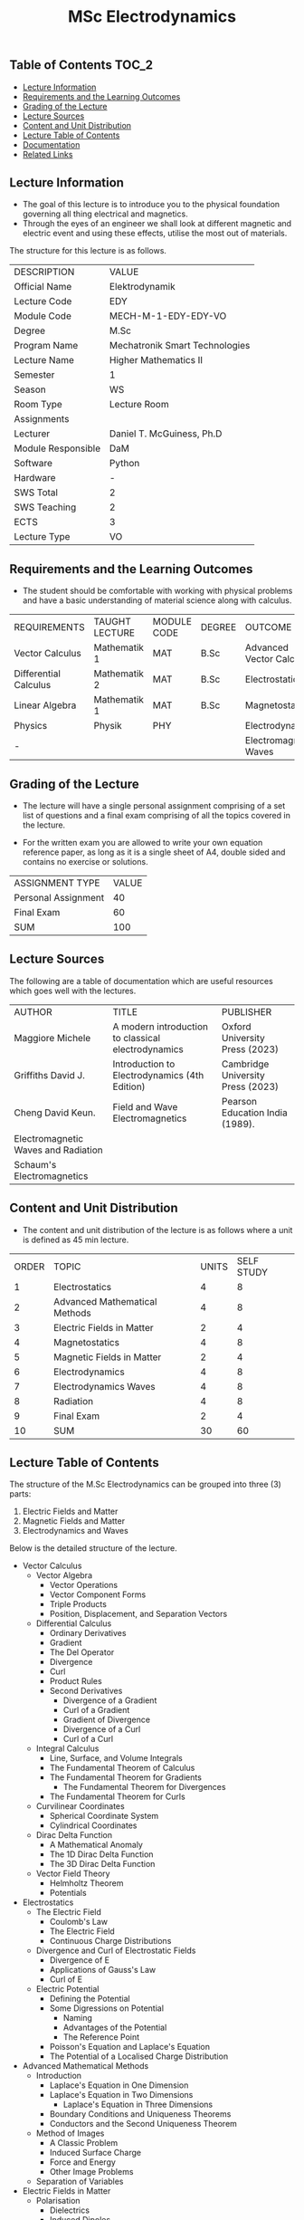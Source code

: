 #+title: MSc Electrodynamics

** Table of Contents :TOC_2:
  - [[#lecture-information][Lecture Information]]
  - [[#requirements-and-the-learning-outcomes][Requirements and the Learning Outcomes]]
  - [[#grading-of-the-lecture][Grading of the Lecture]]
  - [[#lecture-sources][Lecture Sources]]
  - [[#content-and-unit-distribution][Content and Unit Distribution]]
  - [[#lecture-table-of-contents][Lecture Table of Contents]]
  - [[#documentation][Documentation]]
  - [[#related-links][Related Links]]

** Lecture Information

- The goal of this lecture is to introduce you to the physical foundation
  governing all thing electrical and magnetics.
- Through the eyes of an engineer we shall look at different magnetic
  and electric event and using these effects, utilise the most out of
  materials.
     
The structure for this lecture is as follows.

| DESCRIPTION        | VALUE                          |
| Official Name      | Elektrodynamik                 |
| Lecture Code       | EDY                            |
| Module Code        | MECH-M-1-EDY-EDY-VO            |
| Degree             | M.Sc                           |
| Program Name       | Mechatronik Smart Technologies |
| Lecture Name       | Higher Mathematics II          |
| Semester           | 1                              |
| Season             | WS                             |
| Room Type          | Lecture Room                   |
| Assignments        |                                |
| Lecturer           | Daniel T. McGuiness, Ph.D      |
| Module Responsible | DaM                            |
| Software           | Python                         |
| Hardware           | -                              |
| SWS Total          | 2                              |
| SWS Teaching       | 2                              |
| ECTS               | 3                              |
| Lecture Type       | VO                             |

** Requirements and the Learning Outcomes

- The student should be comfortable with working with physical problems and
  have a basic understanding of material science along with calculus.

| REQUIREMENTS          | TAUGHT LECTURE | MODULE CODE | DEGREE | OUTCOME                  |
| Vector Calculus       | Mathematik 1   | MAT         | B.Sc   | Advanced Vector Calculus |
| Differential Calculus | Mathematik 2   | MAT         | B.Sc   | Electrostatics           |
| Linear Algebra        | Mathematik 1   | MAT         | B.Sc   | Magnetostatics           |
| Physics               | Physik         | PHY         |        | Electrodynamics          |
| -                     |                |             |        | Electromagnetic Waves    |

** Grading of the Lecture

    
- The lecture will have a single personal assignment comprising of a set list of
  questions and a final exam comprising of all the topics covered in the lecture.

- For the written exam you are allowed to write your own equation reference paper, as
  long as it is a single sheet of A4, double sided and contains no exercise or solutions.  
  
| ASSIGNMENT TYPE     | VALUE |
| Personal Assignment |    40 |
| Final Exam          |    60 |
| SUM                 |   100 |

** Lecture Sources

The following are a table of documentation which are useful resources which
goes well with the lectures.

| AUTHOR                              | TITLE                                              | PUBLISHER                         |
| Maggiore Michele                    | A modern introduction to classical electrodynamics | Oxford University Press (2023)    |
| Griffiths David J.                  | Introduction to Electrodynamics (4th Edition)      | Cambridge University Press (2023) |
| Cheng David Keun.                   | Field and Wave Electromagnetics                    | Pearson Education India (1989).   |
| Electromagnetic Waves and Radiation |                                                    |                                   |
| Schaum's Electromagnetics           |                                                    |                                   |

** Content and Unit Distribution

- The content and unit distribution of the lecture is as follows where a unit
  is defined as 45 min lecture.
    
| ORDER | TOPIC                         | UNITS | SELF STUDY |
|     1 | Electrostatics                |     4 |          8 |
|     2 | Advanced Mathematical Methods |     4 |          8 |
|     3 | Electric Fields in Matter     |     2 |          4 |
|     4 | Magnetostatics                |     4 |          8 |
|     5 | Magnetic Fields in Matter     |     2 |          4 |
|     6 | Electrodynamics               |     4 |          8 |
|     7 | Electrodynamics Waves         |     4 |          8 |
|     8 | Radiation                     |     4 |          8 |
|     9 | Final Exam                    |     2 |          4 |
|    10 | SUM                           |    30 |         60 |

** Lecture Table of Contents

The structure of the M.Sc Electrodynamics can be grouped into
three (3) parts:

1. Electric Fields and Matter
2. Magnetic Fields and Matter
3. Electrodynamics and Waves

Below is the detailed structure of the lecture.

- Vector Calculus
  - Vector Algebra
    - Vector Operations
    - Vector Component Forms
    - Triple Products
    - Position, Displacement, and Separation Vectors
  - Differential Calculus
    - Ordinary Derivatives
    - Gradient
    - The Del Operator
    - Divergence
    - Curl
    - Product Rules
    - Second Derivatives
      - Divergence of a Gradient
      - Curl of a Gradient
      - Gradient of Divergence
      - Divergence of a Curl
      - Curl of a Curl
  - Integral Calculus
    - Line, Surface, and Volume Integrals
    - The Fundamental Theorem of Calculus
    - The Fundamental Theorem for Gradients
      - The Fundamental Theorem for Divergences
    - The Fundamental Theorem for Curls
  - Curvilinear Coordinates
    - Spherical Coordinate System
    - Cylindrical Coordinates
  - Dirac Delta Function
    - A Mathematical Anomaly
    - The 1D Dirac Delta Function
    - The 3D Dirac Delta Function
  - Vector Field Theory
    - Helmholtz Theorem
    - Potentials
- Electrostatics
  - The Electric Field
    - Coulomb's Law
    - The Electric Field
    - Continuous Charge Distributions
  - Divergence and Curl of Electrostatic Fields
    - Divergence of E
    - Applications of Gauss's Law
    - Curl of E
  - Electric Potential
    - Defining the Potential
    - Some Digressions on Potential
      - Naming
      - Advantages of the Potential
      - The Reference Point
    - Poisson's Equation and Laplace's Equation
    - The Potential of a Localised Charge Distribution
- Advanced Mathematical Methods
  - Introduction
    - Laplace's Equation in One Dimension
    - Laplace's Equation in Two Dimensions
      - Laplace's Equation in Three Dimensions
    - Boundary Conditions and Uniqueness Theorems
    - Conductors and the Second Uniqueness Theorem
  - Method of Images
    - A Classic Problem
    - Induced Surface Charge
    - Force and Energy
    - Other Image Problems
  - Separation of Variables
- Electric Fields in Matter
  - Polarisation
    - Dielectrics
    - Induced Dipoles
    - Alignment of Polar Molecules
  - The Field of a Polarised Matter
    - Bound Charges
    - Understanding Bound Charges
    - Field Inside a Dielectric
- Magnetostatics
  - Lorentz Force Law
    - Magnetic Fields
    - Magnetic Forces
    - Currents
  - Divergence and Curl of B
    - Straight Line Currents
    - Divergence and Curl of B
    - Amperé's Law
    - Comparison of Magnetostatics and Electrostatics
  - The Magnetic Vector Potential
- Magnetic Fields in Matter
  - Magnetisation
    - Diamagnets, Paramagnets, and Ferromagnets
    - Torques and Forces on Magnetic Dipoles
    - Magnetic Field on Atomic Orbits
    - Magnetisation
  - Field of a Magnetised Object
    - Bound Currents
- Electrodynamics
  - Introduction
    - Electromotive Force
    - Motional EMF
  - Electromagnetic Induction
    - Faraday's Law
- Final Exam

** Documentation

For any student in need of a LaTex class designed from the ground-up for
assignment/lab/thesis/slide for MCI needs please have a look at ~mcidoc~ class
hosted at [[https://github.com/dTmC0945/C-MCI-LaTeX-Class-mcidoc][GitHub]].      

(-DTMc 2025)
